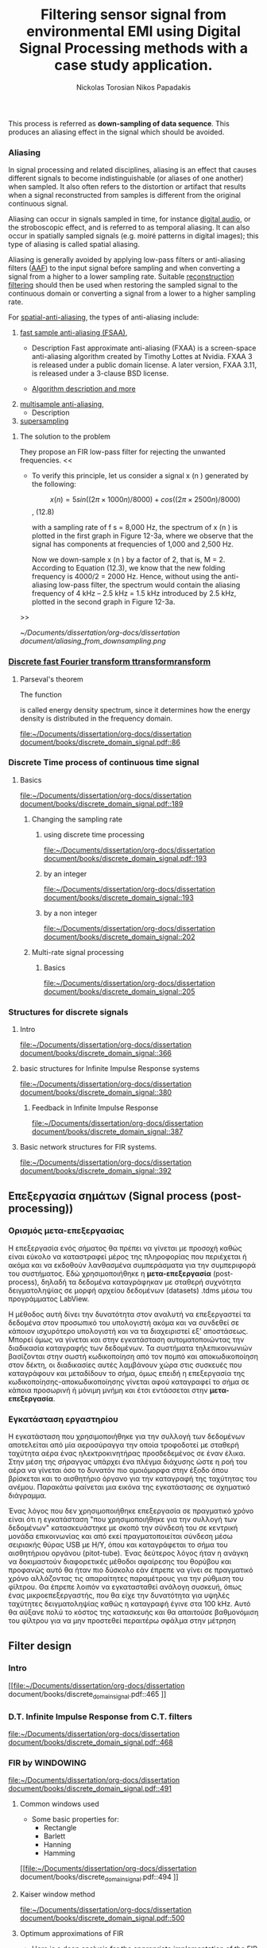 #+TITLE: Filtering sensor signal from environmental EMI using Digital Signal Processing methods with a case study application.
#+AUTHOR: Nickolas Torosian
#+AUTHOR: Nikos Papadakis
#+LANGUAGE: gr

:toc:

* The signal theory

** Εισαγωγή

Σε πολλές περιπτώσεις η ανάγκη της επεξεργασίας σημάτων, όπως στις
τηλεπικοινωνίες μετά ή/και πριν την μετάδοση από τον πομπό προς τον
δέκτη, και η εκλογή πληροφοριών από αυτό έθεσαν από νωρίς το πρόβλημα
των παρεμβολών του περιβάλλοντος στις ηλεκτρονικές συσκευές και την
ανάγκη απομόνωσης του φάσματος των συχνοτήτων που χρησιμοποιούνται για
κάθε λειτουργία.

Η απομόνωση αυτή μπορεί να επιτευχθεί είτε μέσω συμβατικών φίλτρων,
δηλαδή αντιστάσεις και πυκνωτές κατάλληλα τοποθετημένους στο κύκλωμα που
συλλέγει την τάση (*ρεύμα μέτρησης*), είτε με την χρήση μεθόδων ψηφιακής
επεξεργασίας σημάτων (DSP). Στις μέρες μας προτιμάται ο 2ος τρόπος λόγω
της ραγδαίας εξέλιξης των Η/Υ με αποτέλεσμα να επιφέρει μεγαλύτερο
κόστος η εγκατάσταση αναλογικών φίλτρων σε κάθε θέση που απαιτείται.

Οι μέθοδοι αλλά και η πληθώρα συστημάτων λήψης και ανάλυσης σημάτων τις
τελευταίες δεκαετίες έχουν, αφενός εξελιχθεί ως προς την υπολογιστική
ισχύ με γρηγορότερους επεξεργαστές και αλγόριθμους, αφετέρου δίνουν
πλέον την δυνατότητα διαχείρισης των πληροφοριών απομακρυσμένα με
αποτέλεσμα την ευρύτερη εγκαθίδρυση των ψηφιακών μέσων επεξεργασίας
σημάτων. Στις μέρες μας η ανάγκη διαχείρισης ολοένα και μεγαλύτερα
αρχεία δεδομένων με καλύτερη ακρίβεια οδήγησε την επιστημονική κοινότητα
στην χρήση της μεθόδου *μετα-επεξεργασίας* (post-processing). Βασικό όφελος
ήταν η δυνατότητα επαναλληψιμότητας του πειράματος και σύγκρισης των
αποτελεσμάτων σε όλο τον κόσμο, ουσιαστική αρχή της πειραματικής
διαδικασίας. Έτσι με την χρήση προγραμματισμού δίνεται πλέον η
δυνατότητα στον ερευνητή, να δημιουργεί ένα περιβάλλον προσομοίωσης και
να δοκιμάζει διάφορες λύσεις χωρίς να επισκεφτεί την πειραματική διάταξη
σε πολλές περιπτώσεις μετά την καταγραφή των μετρήσεων.

Στην παρούσα εργασία θα πραγματευτούμε την απομείωση συγκεκριμένων
συχνοτήτων με την χρήση Ψηφιακής Ανάλυσης Σημάτων και φίλτρων, διαφόρων
κατηγοριών. _Στο πλαίσιο αυτό θα παρουσιαστεί, μια μελέτη που
πραγματοποιήθηκε σε συνεργασία με το εργαστήριο Αιολικής Ενέργειας του
τμήματος Μηχανολόγων Μηχανικών στο Ελληνικό Μεσογειακό Πανεπιστήμιο με
θέμα ….._ Η ιδιαιτερότητα που παρουσιάστηκε στην εγκατάσταση ήταν
παρεμβολές από ηλεκτρικό μετασχηματιστή, που όμως ήταν αδύνατο να
αφαιρεθεί, και ταυτόχρονα ο σχεδιασμός όπως και η τοποθέτηση ενός
αναλογικού φίλτρου θα ενέτασαν μεγάλο κόστος και περιπλοκότητα. Θα
αναλυθούν οι δομές σημάτων που επεξεργάστηκαν καθώς και οι τύποι των
φίλτρων που χρησίμευσαν στην απομόνωση των ζητούμενων σημάτων. Επίσης θα
υπάρξει παράθεση των θετικών και αρνητικών που παρατηρήθηκαν κατά την
διάρκεια εκτέλεσης της επεξεργασίας και καταγραφής των δεδομένων (τύποι
αρχείων δεδομένων). Τέλος θα ήθελα να ευχαριστήσω τον καθηγητή μου κ.
Νίκο Παπαδάκη για την καθοδήγησή του και την υπομονή που έδειξε για τις
λιγοστές γνώσεις μου στον προγραμματισμό.


** Ιστορική αναδρομή
    Από την εποχή της ανακάλυψης του Απειροστικού λογισμού (calculus)
τον 17ο αιώνα, οι επιστήμονες προσπαθούν να εξηγήσουν τα φυσικά
φαινόμενα με μαθηματικά μοντέλα χρησιμοποιώντας εξισώσεις
συνεχών μεταβλητών και διαφορικές εξισώσεις. Χρησιμοποιήθηκαν
τεχνικές αριθμητικής επίλυσης όταν οι αναλυτικές λύσεις δεν
ήταν εφικτό να καθοριστούν. Αργότερα μαθηματικοί του 18ου αιώνα
όπως οι Ευλερ, Μπερνούλι και Λαγκραντζ κατασκεύασαν μεθόδους
για αριθμητική ολοκλήρωση και την εισαγωγή εξισώσεων συνεχών
μεταβλητών. Μια ιστορική μελέτη από τους Heideman, Johnson και
Burrus (1984) έδειξε ότι ο Gauss είχε ανακαλύψει την βασική
αρχή του γρήγορου μετασχηματισμού Fourier ήδη από το 1805, πριν
την δημοσίευση της διατριβής του .... πάνω στην απεικόνιση
αρμονικών σειρών εξισώσεων.
    Στις αρχές του 1950, η ανάλυση σημάτων γινόταν κυρίως με
αναλογικά συστήματα κατασκευασμένα από ηλεκτρονικά κυκλώματα
ακόμα και με μηχανικές συσκευές. Ενώ οι Η/Υ είχαν κάνει την
είσοδό τους ήδη σε επιχειρήσεις και επιστημονικά εργαστήρια
ήταν ακόμα ακριβοί με περιορισμένες δυνατότητες. Περίπου εκείνη
την εποχή ξεκίνησε η ανάγκη για πιο εξειδικευμένες μεθόδους
στην ανάλυση σημάτων και στράφηκε η προσοχή στην ανάλυση
διακριτού χρόνου σημάτων. Μια από τις πρώτες εφαρμογές των Η/Υ
ήταν η καταγραφή σεισμικών δονήσεων σε πλατφόρμες εξόρυξης
πετρελαίου, που καταγράφονταν σε μαγνητική ταινία για να επεξεργα-
στούν αργότερα. Η διαδικασία αυτή δεν μπορούσε να γίνει σε
πραγματικό χρόνο, καθώς μπορεί να χρειαζόντουσαν κάποια
λεπτά ακόμα και ώρες για την επεξεργασία μερικών δευτερολέπτων
από τις μαγνητικές ταινίες.
    Την ίδια εποχή για όσους είχαν την δυνατότητα να χρησιμοποιήσουν
ψηφιακούς υπολογιστές, ήταν εύκολο να δημιουργήσουν ένα περιβάλ-
λον προσομοίωσης για να μελετήσουν νέους αλγόριθμους και μεθόδους
ανάλυσης σημάτων πριν χρησιμοποιήσουν πόρους και μηχανικούς για την
κατασκευή της αναλογικής συσκευής που τελικά θα εκτελούσε την
επιθυμητή εργασία. Παραδείγματα τέτοιων προσομοιώσεων ήταν εκείνες
που πραγματοποιήθηκαν στο Εργαστήριο Λίνκολν και στα Εργαστήρια Μπελλ
όπου προσομοιώθηκε ένας κωδικοποιητής φωνής /vocoder./ Στην κατασκευή
ενός αναλογικού καναλιού κωδικοποιητής φωνής, τα χαρακτηριστικά του
φίλτρου επηρεάζουν την ποιότητα της φωνής σε βαθμό που ήταν δύσκολο να
διακριθούν αντικειμενικά. Μέσω προγραμματισμένων προσομοιώσεων
κατάφεραν την ρύθμιση των χαρακτηριστικών, ώστε να καθορίσουν το
αποτέλεσμα της αναλογικής συσκευής πριν την κατασκευή της.

    Εδώ αξίζει να σημειωθεί ότι ενώ η χρήση των Η/Υ βοήθησε στην πειραματική
διαδικασία, μπορούσε μόνο να /προσομοιώσει ή προσεγγίσει/ το αναλογικό
σύστημα ανάλυσης σημάτων.

    Καθώς τα σήματα ξεκίνησαν να επεξεργάζονται σε ψηφιακούς υπολογιστές, οι
ερευνητές αναγκάστηκαν πολύ γρήγορα να χρησιμοποιούν ολοένα και πιο περί-
πλοκους αλγόριθμους επεξεργασίας σημάτων. Πολλοί από τους αλγόριθμους
εξελίχθηκαν λόγω της ευελιξίας που παρείχε το προγραμματιστικό περιβάλλον
σε αντίθεση με την μόνιμη αναλογική κατασκευή, όπου περιορίζεται η δυνατό-
τητα πειραματισμού. Έτσι η συνεχής εξέλιξη και ευελιξία της ψηφιακής επε-
ξεργασίας σημάτων έδωσε το έναυσμα για την ολική ψηφιοποίηση των συσκευών
και μεθόδων της επεξεργασίας και διάδοσης σημάτων στην πλειοψηφία των
εγκαταστάσεων. Εκείνη την περίοδο ξεκίνησε ενεργά η δημιουργία ψηφιακών
κωδικοποιητών φωνής, ψηφιακών αναλυτών φάσματος κ.α. συσκευών αμιγώς ψηφι-
ακής επεξεργασίας σήματος, με την ελπίδα ότι τελικά τέτοια συστήματα θα
αποκτούσαν πρακτικές εφαρμογές.

    Μία νέα σκοπιά προς την επεξεργασία σημάτων διακριτού χρόνου επιταχύνθηκε
με την δημοσίευση από τους Cooley and Tukey (1965) ενός αποδοτικού αλγόρι-
θμου για τον υπολογισμό του μετασχηματισμού Fourier. Η κλάση αυτή θα γίνει
αργότερα γνωστή ως Ταχύς Μετασχηματισμός Fourier (F.F.T. /Fast Fourier
Transform/). Ο F.F.T. ήταν αρκετά σημαντικός για πολλούς λόγους. Βασικό
πρόβλημα των αλγόριθμων της εποχής ήταν ότι απαιτούσαν χρόνους
επεξεργασίας πολύ μεγαλύτερους από τον πραγματικό χρόνο του
καταγεγραμμένου σήματος. Αυτό συνέβαινε γιατί στις περισσότερες
περιπτώσεις απαιτείται η χρήση ανάλυσης φάσματος του σήματος και μέχρι
τότε δεν υπήρχε κάποιος αποδοτικός αλγόριθμος. Ο ταχύς μετασχηματισμός
προσέφερε την δυνατότητα στους ερευνητές να πειραματίζονται σε
πραγματικούς χρόνους με την εγκατάσταση, καθώς μείωσε δραστικά τον χρόνο
επεξεργασίας κατά πολλές τάξεις μεγέθους. Επιπρόσθετα πολλοί αλγόριθμοι
που δεν είχαν καμία πρακτική εφαρμογή, λόγω του χρόνου επεξεργασίας,
ξεκίνησαν να έχουν πρακτικές εφαρμογές στην βιομηχανία και αργότερα στα
προϊόντα για τον γενικό πληθυσμό.

    Άλλη μια σημαντική ιδιότητα του F.F.T. που βοήθησε στον σχεδιασμό καλύτερων
συσκευών ήταν ότι προγραμματίστηκε με βάση τα σήματα διακριτού χρόνου.
Δηλαδή εμπεριείχε τις απαιτούμενες ιδιότητες και μαθηματικά ώστε να
διαχειρίζεται ψηφιοποιημένα σήματα -διακριτού χρόνου- και να μην
/προσομοιώνει/ μια αναλογική συμπεριφορά ενός σήματος ή συστήματος.
Έτσι η δυνατότητα σχεδιασμού συστημάτων που προβλεπόταν η ακριβής
συμπεριφορά του βοήθησε στην εξέλιξη της επεξεργασίας σημάτων
διακριτού χρόνου χωρίς την ανάγκη συσχέτισης των αποτελεσμάτων
με ένα σύστημα συνεχούς χρόνου (αναλογικού συστήματος). Έτσι η ένταξη
των διακριτών σημάτων ως ξεχωριστή μέθοδος επεξεργασίας προσέφερε στην
ανάπτυξη τεχνολογίας μειώνοντας, εκτός από τους απαιτούμενους χρόνους,
το κόστος και τον όγκο των εγκαταστάσεων για την επίτευξη του στόχου.

    Παράλληλα η επινόηση και εφεύρεση των μικρο-ελεγκτών στον τομέα της
μικροηλεκτρονικής επέφερε περαιτέρω μείωση του κόστους. Ενώ οι
πρώτες συσκευές μικρο-ελεγκτών δεν παρείχαν τις απαιτούμενες δυνατότητες
για την ολοκλήρωση των συστημάτων επεξεργασίας διακριτών σημάτων, από
τις αρχές της δεκαετίας του '80 η ταχύτητα τους αυξάνεται εκθετικά.
Επιπρόσθετα η αρχιτεκτονική και τεχνολογία των ολοκληρωμένων κυκλωμάτων
(I.C. /Intergated Circuit/) αναπτύχθηκε προς την κατεύθυνση για την κατασκευή
ολοένα και ταχύτερων υπολογιστών για την διαχείριση ακέραιων και δεκαδικών
αριθμών. Έτσι σήμερα η ανάλυση σημάτων, η καταγραφή όπως και η μετάδοσή τους
γίνεται πολλές φορές εξ' ολοκλήρου από ψηφιακά συστήματα.

** Σήματα συνεχούς χρόνου (Continuous time signals)
*** Εισαγωγή
*** Γενικός ορισμός
    Σήμα συνεχούς χρόνου ονομάζεται ένα σήμα x(t), το οποίο ορίζεται για
κάθε τιμή του t σε κάποιο διάστημα χρόνου [α,β]. Συνήθως τα συναντούμε
στην μορφή συνεχούς ρεύματος σε μετρητικές και άλλες συσκευές σε εξόδους
για την ένδειξη κάποιας τιμής ή απεικόνιση σε παλμογράφο. Τα σήματα
συνεχούς χρόνου χωρίζονται σε αναλογικά και διακριτά σήματα συνεχούς
χρόνου.
*** Αναλογικό και διακριτό σήμα συνεχούς χρόνου
    Αναλογικά σήματα ονομάζονται εκείνα που η ανεξάρτητη μεταβλητή του
χρόνου (t) και η μεταβλητή του πλάτους (εξαρτημένη μεταβλητή ως προς τον
χρόνο) λαμβάνουν συνεχής και πραγματικές τιμές, π.χ. y(t) = 12 * t.
Διακριτά σήματα συνεχούς χρόνου ονομάζονται όσα ή εξαρτημένη τιμή
(πλάτος) παίρνει διακριτές τιμές, π.χ. ψ(t) = Α * t, όπου Α = 0, … ,ν
και t = [α,β] (συνεχές διάστημα χρόνου).



** TODO Σήματα διακριτού χρόνου (discrete time signals and systems)
*** Εισαγωγή
Ο όρος σήμα (signal) δίνεται σε κάτι που εμπεριέχει πληροφορία. Γενικά
τα σήματα χρησιμοποιούνται στην κωδικοποίηση και εξαγωγή πληροφοριών για
την κατάσταση ή/και την συμπεριφορά ενός φυσικού συστήματος. Συχνά
συνδυάζοντας διαφορετικά σήματα υπάρχει η δυνατότητα επικοινωνίας μεταξύ
ανθρώπων αλλά και με μηχανήματα. Άν και αναπαριστούμε τα σήματα με διάφορες
μορφές η πληροφορία που μεταδίδουν, εμπεριέχεται με την μορφή μοτίβων. Η
μαθηματική αναπαράσταση παρέχεται μέσω συνάρτησης μίας ή περισσότερων
ανεξάρτητων μεταβλητών. Ένα παράδειγμα είναι η ανεξάρτητη μεταβλητή της
εξίσωσης που περιγράφει μία ψηφιακή εικόνα, όπου θα αποτελείται από δύο
χωρικές μεταβλητές σε συνάρτηση της φωτεινότητας. Αντίθετα ένα αρχείο ήχου
θα ορίζεται σε συνάρτηση με τον χρόνο. Εδώ καταχρηστικά όταν θα αναφερόμαστε
σε κάποιο σήμα θα χρησιμοποιούμε την 2η περίπτωση, δηλαδή ως προς τον χρόνο.

Η ανεξάρτητη μεταβλητή του χρόνου σε ένα σήμα μπορεί να είναι συνεχής ή
διακριτή ως προς το διάστημα που ορίζεται. Τα σήματα συνεχούς χρόνου
ορίζονται για κάθε τιμή τους στο διάστημα και επομένως αναπαριστώνται
με μία ανεξάρτητη συνεχή μεταβλητή. Στην παραπάνω περίπτωση αναφερόμαστε
σε αυτά ως *αναλογικά σήματα*. Ως *σήματα διακριτού χρόνου* ονομάζουμε όσα η
ανεξάρτητη μεταβλητή του χρόνου μας παρέχει πληροφορία για συγκεκριμένα
διαστήματα ή αλλιώς χρονικές στιγμές. Εδώ η αναπαράσταση του χρόνου γίνεται
με την χρήση ακολουθίας αριθμών, συνήθως ανά συγκεκριμένο διάστημα π.χ.
κάθε 0,1 δευτερόλεπτα. Εκτός του χρόνου την ίδια κατηγοριοποίηση συναντούμε
και στην αναπαράσταση της ισχύος ενός σήματος (amplitute). *Ψηφιακά σήματα*
ονομάζονται όσα έχουν διακριτές τιμές ισχύος και χρόνου.

Τα συστήματα ανάλυσης σημάτων κατηγοριοποιούνται ανάλογα. Συστήματα συνεχούς
χρόνου ονομάζονται εκείνα που τα σήματα εισόδου και εξόδου είναι αναλογικά.
Αντίστοιχα συστήματα διακριτού χρόνου ονομάζονται όσα δαχειρίζονται σήματα
διακριτού χρόνου. Ψηφιακά συστήματα ονομάζονται όσα λαμβάνουν σε είσοδο και
έξοδο ψηφιακά σήματα. Επομένως στην ψηφιακή ανάλυση σημάτων (Digital signal
processing) επεξεργάζονται σήματα που εκφράζονται με ακολουθίες για τον χρόνο
και την ισχύ τους.

Σήματα διακριτού χρόνου προκύπτουν καταγράφοντας ένα συνεχές σήμα ή από
διεργασίες που εκτελούνται σε διακριτές τιμές του χρόνου. Ανεξαρτήτου
προέλευσης του σήματος, τα συστήματα επεξεργασίας σημάτων διακριτού χρόνου
παρέχουν πολλές δυνατότητες ελκύοντας το ενδιαφέρον τις τελευταίες
δεκαετίες. Έχουν δυνατότητες προσομοίωσης αναλογικών συστημάτων με
περισσότερη ευελιξία και παρέχουν την δυνατότητα ανακάλυψης τυχών μεταβολών
στα σήματα που δεν είναι δυνατόν να γίνουν αντιληπτά από ένα αναλογικό
σύστημα επεξεργασίας. Επιπρόσθετα η συνεχής ανάπτυξη ψηφιακών συσκευών
όπως είναι οι υπολογιστές γενικής χρήσης και οι μικρο-ελεγκτές προτιμάται
η αναπαράσταση των σημάτων σε διακριτά πεδία χρόνου αν όχι σε ψηφιακή μορφή.

Παρακάτω στο κεφάλαιο θα αναφερθούμε σε βασικές έννοιες που διέπουν τα σήματα
διακριτού χρόνου και συστήματα ανάλυσης αυτών για μονοδιάστατα σήματα.
Πρακτικά υπάρχει η δυνατότητα να διαχειριστούμε τα σήματα αυτά ως αναλογικά
και με σωστή χρήση συγκεκριμένων κριτηρίων μπορούμε να εξάγουμε τα σωστά
αποτελέσματα. Τέτοιου τύπου συστήματα καθόρισαν τις βασικές αρχές των
καταγραφικών συσκευών δεδομένων. Όμως πολλά συστήματα διακριτού χρόνου
δεν ορίζονται ως προσομοιώσεις αναλογικών συστημάτων καθώς και πολλές
ακολουθίες δεν προκύπτουν καταγράφοντας ένα αναλογικό σήμα. Για τους
παραπάνω λόγους αντί να εφαρμοστούν τα αποτελέσματα από την θεωρία που
αναφέρεται στα συνεχή σήματα-συστήματα, θα εκβάλλονται παράλληλα συμπεράσματα
ξεκινώντας από τα χαρακτηριστικά που διέπουν το σήμα και θέτοντας το
ανάλογο πλαίσιο επεξεργασίας. Εδώ ασχοληθήκαμε μόνο με ψηφιακά σήματα
καθώς η καταγραφή των σημάτων έγινε με Η/Υ μέσω προγράμματος (LabView).

*** Γενικός ορισμός
    Σήμα διακριτού χρόνου ονομάζεται μια ακολουθία αριθμών καταγεγραμμένες
ανά συγκεκριμένο χρονικό διάστημα, π.χ. κάθε 0,01 δευτερόλεπτο. Το
διάστημα αυτό ορίζει την ταχύτητα καταγραφής του σήματος από την
εκάστοτε συσκευή, όμως εμείς αναφερόμαστε σε αυτό το χρόνο μέσω της
συχνότητας καταγραφής ή αλλιώς σαμπλινγ φρικ. Η συχνότητα αυτή ορίζεται
ως το πηλίκο ενός δευτερολέπτου ως προς το χρονικό διάστημα καταγραφής,
δηλαδή από το παραπάνω παράδειγμα θα είχαμε μια συχνότητα καταγραφής
\\begin{equation} $fs = \frac{1}{0,01}$ \\end{equation} .

    Σημαντικό είναι να αναφερθεί ότι υπάρχει ένα όριο το οποίο πρέπει να
τηρείται ώστε η επαναδημιουργία του σήματος να απεικονίζει όσο το
δυνατόν πιο πολύ στο συνεχές σήμα που καταγράφηκε στην αρχή. Θα
αναφερθούμε αργότερα στο εν λόγω θεώρημα του φυσικού Νικουιστ?!
*** Εφαρμογές
    Στην κατηγορία αυτή κατατάσσονται τα περισσότερα σήματα που
χρησιμοποιούνται σήμερα λόγω της χρήσης Η/Υ για την καταγραφή και
παραγωγή ήχου και εικόνας. Η ένταξη των ψηφιακών σημάτων επιτάχυνε την
επεξεργασία και μείωσε δραστικά τον χώρο αποθήκευσης στην μνήμη των
υπολογιστών.

** Θεωρία καταγραφής σημάτων (Sampling theory)
*** Εισαγωγή
    Σε αυτή την ενότητα θα περιγραφούν οι βασικές θεωρίες που χρησιμοποιούνται
για την ψηφιακή καταγραφή και επεξεργασία σημάτων καθώς και κάποια προβλήματα
που μπορεί να εμφανιστούν κατά τις διαδικασίες αυτές. Μια από τις σημαντικότερες
θεωρίες είναι του Φυσικού και Ηλεκτρολόγου Μηχανικού Harry Nyquist,
όπου θα αναφερθεί στη συνέχεια. Επίσης θα αναφερθούμε σε διαστρεβλώσεις
και καταστρεπτικές συμπεριφορές των συστημάτων κατά την μετατροπή τους από
συνεχή σε διακριτά σήματα και σε τρόπους αναγνώρισης και αντιμετώπισης
των προβλημάτων.
*** Niquist frequency
    Στην επεξεργασία σημάτων η συχνότητα Niquist είναι ένα χαρακτηριστικό μέγεθος
στις καταγραφικές συσκευές, όπου καταγράφουν σήματα συνεχούς χρόνου σε διακριτές
ακολουθίες (ψηφιακά σήματα). Στην πράξη αν η υψηλότερη συχνότητα ενός σήματος
είναι μικρότερη από την συχνότητα Niquist της συσκευής, το καταγεγραμμένο σήμα
δεν επηρεάζεται από αλλοίωση (aliasing) λόγω της διαδικασίας.

Ορίζεται ώς η μισή της συχνότητας καταγραφής και μετριέται σε κύκλους ανά δευτερόλεπτο
(Hz). Σε κλασικές εφαρμογές ψηφιακής καταγραφής, μετά την συσκευή τοποθετείται
ένα φίλτρο anti-aliasing που αποτρέπει την αλλοίωση μειώνοντας την ισχύ των
συνχοτήτων πάνω από ένα όριο. Τέλος, ορίζεται η ταχύτητα δειγματοληψίας που
παρέχει την λιγότερη δυνατή αλλοίωση, έχοντας υπ' όψη οτί η μεγαλύτερη
συχνότητα που θα αναπαραχθεί αργότερα από το ψηφιακό αντίγραφο θα είναι
ίση με την συχνότητα Νικουιστ.

*εδω πρεπει να μπει ο γενικος τυπος υπολογισμού του Νικουιστ*

The Sampling frequency should be at least 2.2 times the capturing frequency.
reference : https://en.wikipedia.org/wiki/Nyquist_frequency


*** Μείωση αριθμού δειγμάτων (Decimation and down-sampling)
Η τεχνική αυτή εφαρμόζεται σε ψηφιακά σήματα με πολλά δείγματα ανά
χρονικό διάστημα που όμως η τυπική απόκληση προδίδει μια περιοδική
κίνηση που σχετίζεται με ταλάντωση. Τότε είναι εύλογο να χωριστεί το
σήμα σε μικρότερα “κομμάτια”. Αύτο έχει σαν αποτέλεσμα την ταχύτερη
ανάλυση των δεδομένων και την ευελιξία της επιλογής ομάδων σε συνάρτηση
με τον χρόνο ή κάποιο άλλο κριτήριο. Εφαρμόζεται συχνά στην
καθημερινότητά μας, καθώς η συμπίεση αρχείων και τα πρότυπα αρχεία ήχου
και εικόνας συμπεριλαμβάνουν μία ή και περισσότερες διαδικασίες μείωσης
του αριθμού των δειγμάτων.

Στην επεξεργασία ψηφιακών σημάτων οι όροι μείωση αριθμού δειγμάτων,
αποδεκατισμός και συμπίεση μπορεί να έχουν ταυτόσημα νοήματα ή μπορεί να
περιγράφουν την απομείωση συχνοτήτων και απορριψη αριθμού δειγμάτων σε
ένα σύστημα ψηφιακής καταγραφής σημάτων πολλαπλών συχνοτήτων. Αργότερα
θα αναλυθεί η σημασία τέτοιων συστημάτων.

Αποδεκατισμός ενός ψηφιακού σήματος σημαίνει η αποθήκευση τελικώς του
κάθε 10ου δείγματος από το αρχικό καταγεγραμμένο σήμα με συγκεκριμένη
συχνότητα καταγραφής. Αυτό έχει επεκταθεί ορίζοντας τον αποδεκατισμό
κατά έναν παράγοντα που συνήθως είναι σταθερός αριθμός και μπορεί να
λάβει ακέραιες και δεκαδικές τιμές.
Έδω αξίζει να σημειωθεί η ανάγκη να λαμβάνει ο παράγοντας αυτός μια
λογική τιμή, για παράδειγμα ένα ψηφιακό σήμα που έχει διάρκεια πέντε
(5) δευτερόλεπτα και καταγράφηκε από συσκευή που είχε συχνότητα
καταγραφής 20 χερτζ ένας παράγοντας 101 προφανώς δεν θα άφηνε κανένα
δείγμα στο νέο ψηφιακό σήμα. Επιπρόσθετα το όριο για να αποφύγουμε την
αλλοίωση απαιτεί το τελικό αποτέλεσμα των διαδικασιών είναι τα 10
δείγματα ανά δευτερόλεπτο (10 χερτζ). Επομένως θέτοντας τον παράγοντα
αποδεκατισμού 51 θα παρείχε ένα σήμα που θα ήταν αλλοιωμένο.


the process is performed on a sequence of samples of a signal or a
continuous function, it produces an approximation of the sequence that
would have been obtained by sampling the signal at a lower rate (or
density, as in the case of a photograph).
When the anti-aliasing filter is an IIR design, it relies on feedback
from output to input, prior to the second step. With FIR filtering, it
is an easy matter to compute only every Mth output. The calculation
performed by a decimating FIR filter for the nth output sample is a dot
product:[b]
\begin{math}
{\ y[n]=∑ _{k=0}^{K-1}x[nM-k]⋅ h[k],}y[n]=∑
_{k=0}^{K-1}x[nM-k]⋅ h[k]
\end{math}
{\displaystyle y[n]=∑ _{k=0}^{K-1}x[nM-k]⋅ h[k],}y[n]=∑
_{k=0}^{K-1}x[nM-k]⋅ h[k], where the h[•] sequence is the impulse
response, and K is its length. x[•] represents the input sequence being
downsampled. In a general purpose processor, after computing y[n], the
easiest way to compute y[n+1] is to advance the starting index in the
x[•] array by M, and recompute the dot product. In the case M=2, h[•]
can be designed as a half-band filter, where almost half of the
coefficients are zero and need not be included in the dot products.

Impulse response coefficients taken at intervals of M form a
subsequence, and there are M such subsequences (phases) multiplexed
together. The dot product is the sum of the dot products of each
subsequence with the corresponding samples of the x[•] sequence.
Furthermore, because of downsampling by M, the stream of x[•] samples
involved in any one of the M dot products is never involved in the other
dot products. Thus M low-order FIR filters are each filtering one of M
multiplexed phases of the input stream, and the M outputs are being
summed. This viewpoint offers a different implementation that might be
advantageous in a multi-processor architecture. In other words, the
input stream is demultiplexed and sent through a bank of M filters whose
outputs are summed. When implemented that way, it is called a polyphase
filter.

For completeness, we now mention that a possible, but unlikely,
implementation of each phase is to replace the coefficients of the other
phases with zeros in a copy of the h[•] array, process the original x[•]
sequence at the input rate (which means multiplying by zeros), and
decimate the output by a factor of M. The equivalence of this
inefficient method and the implementation described above is known as
the first Noble identity.[6][c] It is sometimes used in derivations of
the polyphase method.
\begin{math}
y[n]=\sum _{k=0}^{K-1}x[nM-k]\cdot h[k]
\end{math}


Reference
- [[https://en.wikipedia.org/wiki/Downsampling_(signal_processing)][wikipedia]]



*** Multi rate Digital signal processing
In many areas of digital signal processing (Digital Signal Processing) _applications—such as communications, speech, and audio processing—rising or lowering of a sampling rate is required_.
/The principle that deals with changing the sampling rate belongs essentially to multi-rate signal processing/
(Ifeachor and Jervis, 2002; Porat, 1997; Proakis and Manolakis, 1996; Sorensen and Chen, 1997).
As an introduction, we will focus on sampling rate conversion; that is, sampling rate reduction or increase.

[[https://www.eetimes.com/multirate-dsp-part-1-upsampling-and-downsampling/][reference]]

**** Sampling rate reduction by an integer factor
:PROPERTIES:
:TAGS_ALL: last doc
:END:
This process is referred as *down-sampling of data sequence*. This produces an aliasing effect in the signal which should be avoided.


*** Aliasing
In signal processing and related disciplines, aliasing is an effect that causes different signals to become indistinguishable (or aliases of one another) when sampled.
It also often refers to the distortion or artifact that results when a signal reconstructed from samples is different from the original continuous signal.

Aliasing can occur in signals sampled in time, for instance [[https://en.wikipedia.org/wiki/Digital_audio][digital audio]], or the stroboscopic effect, and is referred to as temporal aliasing. It can also occur in spatially sampled signals
(e.g. moiré patterns in digital images); this type of aliasing is called spatial aliasing.

Aliasing is generally avoided by applying low-pass filters or anti-aliasing filters ([[https://en.wikipedia.org/wiki/Anti-aliasing_filter][AAF]]) to the input signal before sampling and when converting a signal from a higher to a lower sampling rate.
Suitable [[https://en.wikipedia.org/wiki/Aliasing][reconstruction filtering]] should then be used when restoring the sampled signal to the continuous domain or converting a signal from a lower to a higher sampling rate.

For [[https://en.wikipedia.org/wiki/Spatial_anti-aliasing][spatial-anti-aliasing]], the types of anti-aliasing include:
 1. [[https://en.wikipedia.org/wiki/Fast_approximate_anti-aliasing][fast sample anti-aliasing (FSAA)]],
    - Description
      Fast approximate anti-aliasing (FXAA) is a screen-space anti-aliasing algorithm created by Timothy Lottes at Nvidia.
      FXAA 3 is released under a public domain license. A later version, FXAA 3.11, is released under a 3-clause BSD license.

    - [[https://en.wikipedia.org/wiki/Fast_approximate_anti-aliasing][Algorithm description and more]]

 2. [[https://en.wikipedia.org/wiki/Multisample_anti-aliasing][multisample anti-aliasing]],
    - Description
 3. [[https://en.wikipedia.org/wiki/Supersampling][supersampling]]


**** The solution to the problem
They propose an FIR low-pass filter for rejecting the unwanted frequencies.
<<

- To verify this principle, let us consider a signal x (n ) generated by the following:

  $$x (n ) = 5 sin ((2π × 1000n )/8000) + cos ((2π × 2500n )/8000)$$, (12.8)

  with a sampling rate of f s = 8,000 Hz, the spectrum of x (n ) is plotted in the first graph in Figure 12-3a, where we observe that the signal has components at frequencies of 1,000 and 2,500 Hz.

    Now we down-sample x (n ) by a factor of 2, that is, M = 2. According to Equation (12.3), we know that the new folding frequency is 4000/2 = 2000 Hz.
    Hence, without using the anti-aliasing low-pass filter, the spectrum would contain the aliasing frequency of 4 kHz – 2.5 kHz = 1.5 kHz introduced by 2.5 kHz, plotted in the second graph
    in Figure 12-3a.
>>

[[~/Documents/dissertation/org-docs/dissertation document/aliasing_from_downsampling.png]]


*** [[file:~/Downloads/descrete domain signal book.pdf][Discrete fast Fourier transform ttransformransform]]
**** Parseval's theorem
The function
#+begin_latex
\|X(e^(jω))|^2
#+end_latex

is called energy density spectrum, since it determines how the energy density is distributed in the frequency domain.

[[file:~/Documents/dissertation/org-docs/dissertation document/books/discrete_domain_signal.pdf::86]]

*** Discrete Time process of continuous time signal

**** Basics

[[file:~/Documents/dissertation/org-docs/dissertation document/books/discrete_domain_signal.pdf::189]]

***** Changing the sampling rate
****** using discrete time processing

[[file:~/Documents/dissertation/org-docs/dissertation document/books/discrete_domain_signal.pdf::193]]

****** by an integer

[[file:~/Documents/dissertation/org-docs/dissertation document/books/discrete_domain_signal::193]]

****** by a non integer

[[file:~/Documents/dissertation/org-docs/dissertation document/books/discrete_domain_signal::202]]

***** Multi-rate signal processing

****** Basics

[[file:~/Documents/dissertation/org-docs/dissertation document/books/discrete_domain_signal::205]]

*** Structures for discrete signals

**** Intro

[[file:~/Documents/dissertation/org-docs/dissertation document/books/discrete_domain_signal::366]]

**** basic structures for Infinite Impulse Response systems

[[file:~/Documents/dissertation/org-docs/dissertation document/books/discrete_domain_signal::380]]


***** Feedback in Infinite Impulse Response

[[file:~/Documents/dissertation/org-docs/dissertation document/books/discrete_domain_signal::387]]

**** Basic network structures for FIR systems.

[[file:~/Documents/dissertation/org-docs/dissertation document/books/discrete_domain_signal::392]]


** Επεξεργασία σημάτων (Signal process (post-processing))

*** Ορισμός μετα-επεξεργασίας
    Η επεξεργασία ενός σήματος θα πρέπει να γίνεται με προσοχή καθώς είναι
εύκολο να καταστραφεί μέρος της πληροφορίας που περιέχεται ή ακόμα και
να εκδοθούν λανθασμένα συμπεράσματα για την συμπεριφορά του συστήματος.
Εδώ χρησιμοποιήθηκε η *μετα-επεξεργασία* (post-process), δηλαδή τα δεδομένα
καταγράφηκαν με σταθερή συχνότητα δειγματοληψίας σε μορφή αρχείου
δεδομένων (datasets) .tdms μέσω του προγράμματος LabView.

    Η μέθοδος αυτή δίνει την δυνατότητα στον αναλυτή να επεξεργαστεί τα
δεδομένα στον προσωπικό του υπολογιστή ακόμα και να συνδεθεί σε κάποιον
ισχυρότερο υπολογιστή και να τα διαχειριστεί εξ’ αποστάσεως. Μπορεί όμως
να γίνεται και στην εγκατάσταση αυτοματοποιώντας την διαδικασία
καταγραφής των δεδομένων. Τα συστήματα τηλεπικοινωνιών βασίζονται στην
σωστή κωδικοποίηση από τον πομπό και αποκωδικοποίηση στον δέκτη, οι
διαδικασίες αυτές λαμβάνουν χώρα στις συσκευές που καταγράφουν και
μεταδίδουν το σήμα, όμως επειδή η επεξεργασία της
κωδικοποίησης-αποκωδικοποίησης γίνεται αφού καταγραφεί το σήμα σε κάποια
προσωρινή ή μόνιμη μνήμη και έτσι εντάσσεται στην *μετα-επεξεργασία*.

*** Εγκατάσταση εργαστηρίου
    Η εγκατάσταση που χρησιμοποιήθηκε για την συλλογή των δεδομένων
αποτελείται από μία αεροσύραγγα την οποία τροφοδοτεί με σταθερή ταχύτητα
αέρα ένας ηλεκτροκινητήρας προσδεδεμένος σε έναν έλικα. Στην μέση της
σήραγγας υπάρχει ένα πλέγμα διάχυσης ώστε η ροή του αέρα να γίνεται όσο
το δυνατόν πιο ομοιόμορφα στην έξοδο όπου βρίσκεται και το αισθητήριο
όργανο για την καταγραφή της ταχύτητας του ανέμου. Παρακάτω φαίνεται μια
εικόνα της εγκατάστασης σε σχηματικό διάγραμμα.
[[file:~/Pictures/Wind_Tunnel_setup_lab.png]]


    Ένας λόγος που δεν χρησιμοποιήθηκε επεξεργασία σε πραγματικό χρόνο είναι
ότι η εγκατάσταση "που χρησιμοποιήθηκε για την συλλογή των δεδομένων"
κατασκευάστηκε με σκοπό την σύνδεσή του σε κεντρική μονάδα επικοινωνίας
και από εκεί πραγματοποιείται σύνδεση μέσω σειριακής θύρας USB με Η/Υ,
όπου και καταγράφεται το σήμα του αισθητήριου οργάνου (pitot-tube). Ένας
δεύτερος λόγος ήταν η ανάγκη να δοκιμαστούν διαφορετικές μέθοδοι
αφαίρεσης του θορύβου και προφανώς αυτό θα ήταν πιο δύσκολο εάν έπρεπε
να γίνει σε πραγματικό χρόνο αλλάζοντας τις απαραίτητες παραμέτρους για
την ρύθμιση του φίλτρου. Θα έπρεπε λοιπόν να εγκατασταθεί ανάλογη
συσκευή, όπως ένας μικροεπεξεργαστής, που θα είχε την δυνατότητα για
υψηλές ταχύτητες δειγματοληψίας καθώς η καταγραφή έγινε στα 100 kHz.
Αυτό θα αύξανε πολύ το κόστος της κατασκευής και θα απαιτούσε
βαθμονόμιση του φίλτρου για να μην προστεθεί περαιτέρω σφάλμα στην
μέτρηση


** Filter design

*** Intro
[[file:~/Documents/dissertation/org-docs/dissertation document/books/discrete_domain_signal.pdf::465
]]
*** D.T. Infinite Impulse Response from C.T. filters

[[file:~/Documents/dissertation/org-docs/dissertation document/books/discrete_domain_signal.pdf::468]]

*** FIR by WINDOWING

[[file:~/Documents/dissertation/org-docs/dissertation document/books/discrete_domain_signal.pdf::491]]

**** Common windows used
- Some basic properties for:
  - Rectangle
  - Barlett
  - Hanning
  - Hamming
[[file:~/Documents/dissertation/org-docs/dissertation document/books/discrete_domain_signal.pdf::494
]]

**** Kaiser window method

[[file:~/Documents/dissertation/org-docs/dissertation document/books/discrete_domain_signal.pdf::500]]


**** Optimum approximations of FIR

- Here is a deep analysis for the appropriate implementation of the FIR filters in respect to /M value???/

[[file:~/Documents/dissertation/org-docs/dissertation document/books/discrete_domain_signal.pdf::491]]


**** F


** Discrete Fourier Transform (D.F.T.)
*** Intro

[[file:~/Documents/dissertation/org-docs/dissertation document/books/discrete_domain_signal::567]]

*** PROJ [#A] Periodic convolution

[[file:~/Documents/dissertation/org-docs/dissertation document/books/discrete_domain_signal::574]]

*** PROJ [#A] Linear convolution using D.F.T.

[[file:~/Documents/dissertation/org-docs/dissertation document/books/discrete_domain_signal::602]]


** Computation of D.F.T.

*** Intro
- The D.F.T. has important role in Discrete Time signal-processing. Also there are efficient algorithms for programming (python, C++..).  They are called FFT algorithms (Fast Fourier Transform) but they are calculating all /N values of the D.F.T./. If only a portion of the frequencies are needed (0 <= ω <= 2π) other algorithms could be more efficient.
[[file:~/Documents/dissertation/org-docs/dissertation document/books/discrete_domain_signal.pdf::602]]


** D.F.T. analysis of signals

*** Intro
- For a finite-length signals the D.F.T. provides frequency-domain samples of the discrete-time Fourier transform, and the implications of this sampling must be clearly understood.
***** Example
- In linear filtering or convolution implemented by multiplying D.F.T.s rather than discrete-time Fourier transforms,a circular convolution is implemented and special care **must** be taken to ensure that the results will be equivalent to a linear convolution.

[[file:~/Documents/dissertation/org-docs/dissertation document/books/discrete_domain_signal.pdf::719]]

*** Windowing effect
- The purpose of the window in the time-dependent Fourier transform is to limit the extend of the sequence to be transformed so the spectral characteristics are reasonably stationary over the duration of the window.

  /**The more rapidly the signal characteristics change, the shorter the window should be**/

[[file:~/Documents/dissertation/org-docs/dissertation document/books/discrete_domain_signal.pdf::743]]

*** Sampling in Time and Frequency

* Laboratory case study

** General idea and method
*** Intro
In the present case study the aim is to find a way to filter Electromagnetic Interference at 10-20 kHz via digital signal processing (Digital Signal Processing). The reason for choosing a post-process filtering is the ability to create a system agnostic processing that could be implemented across platforms and construction standards. The main goal is to remove those frequencies and find a best way for filtering this particular type of distortion.

As examined with raising the sampling frequency a curtain amount of noise is imported with distinguishable distortion of the original signal. This could be avoided by reduction of the sampling frequency, but this will introduce Aliasing effect. This was observed when a last recording of the signal with the wind tunnel and were appearing to be less affected than the compressed air measurements. #NOTE Add to the description the reason for

*** UNIV Laboratory setup and measurement tools
**** Setup
  The idea is to measure Wind speed produced from a large fan inlet inside contained environment to control the direction. After that a wide-angle and a matrix like (setting chamber) different users are used for the even distribution of air flow. At the last section there is a contraction section for regulating the area of the test section. This is due to construction size and lab space. ??????????


A [[file:~/Pictures/Wind_Tunnel_setup_lab.png][diagram]]

**** Equipment

***** Wind sensor
The measurements used in this case study were taken from a differential pressure transducer with the details bellow
#+properties: Device details
:MODEL: Delta Ohm HD-408T
:WORK_PRINCIPLE: Differential pressure transducer
:RANGE: 0-10 m-bar
:RESISTANCE: 330 Ω
+ This device is connected with a NI USB-6353 (with optocouplers and max. rate 1.5 MS/s).


***** Data collection and analysis

****** Signal Process

The post-process is implemented with basic Digital Signal Processing python libraries and there was also developed a custom library for ease of analysis of curtain datatype files such as (.h5, .tdms) and signal processing.

- Filtering method
  + Infinite Impulse Response
    Those types are more likely to consume more processing power and RAM usage but are really really fast and reliable. They introduce some delay if applied but if the phase shift is not a big deal for the data i.e. some generally stable dc measurement but with frequency fluctuations and the signal will be studied in frequency domain. That example is not the case when the signal measured is A.C..
  + FIR
    This method is fundamentally different in respect to Infinite Impulse Response but the ability to manage large datasets with accuracy although is present it is not optimized and takes a lot of time. In opposition the frequency response is very good for EMI due to easy delay elimination with a simple equation.
    [[~/Documents/dissertation/org-docs/dissertation document/books/discrete_domain_signal.pdf::468]]
  + MEDIAN

- Filter type
  + Butterworth
  + Bessel
  + Chebby_shev
  + Elliptic
****** Recording software

The data are collected with Lab View as a recording program. Here need more info from Papadaki......

Here the signal is transferred via Telecommunication cable for minimizing the system file.

#+begin_src org lang:gr :results: raw drawer
Εδώ η ιδέα είναι να εξηγηθεί λίγο η επεξεργασία που γίνεται από το LabView για λόγους αναφοράς.
#+end_src

***** Other measuring devices
